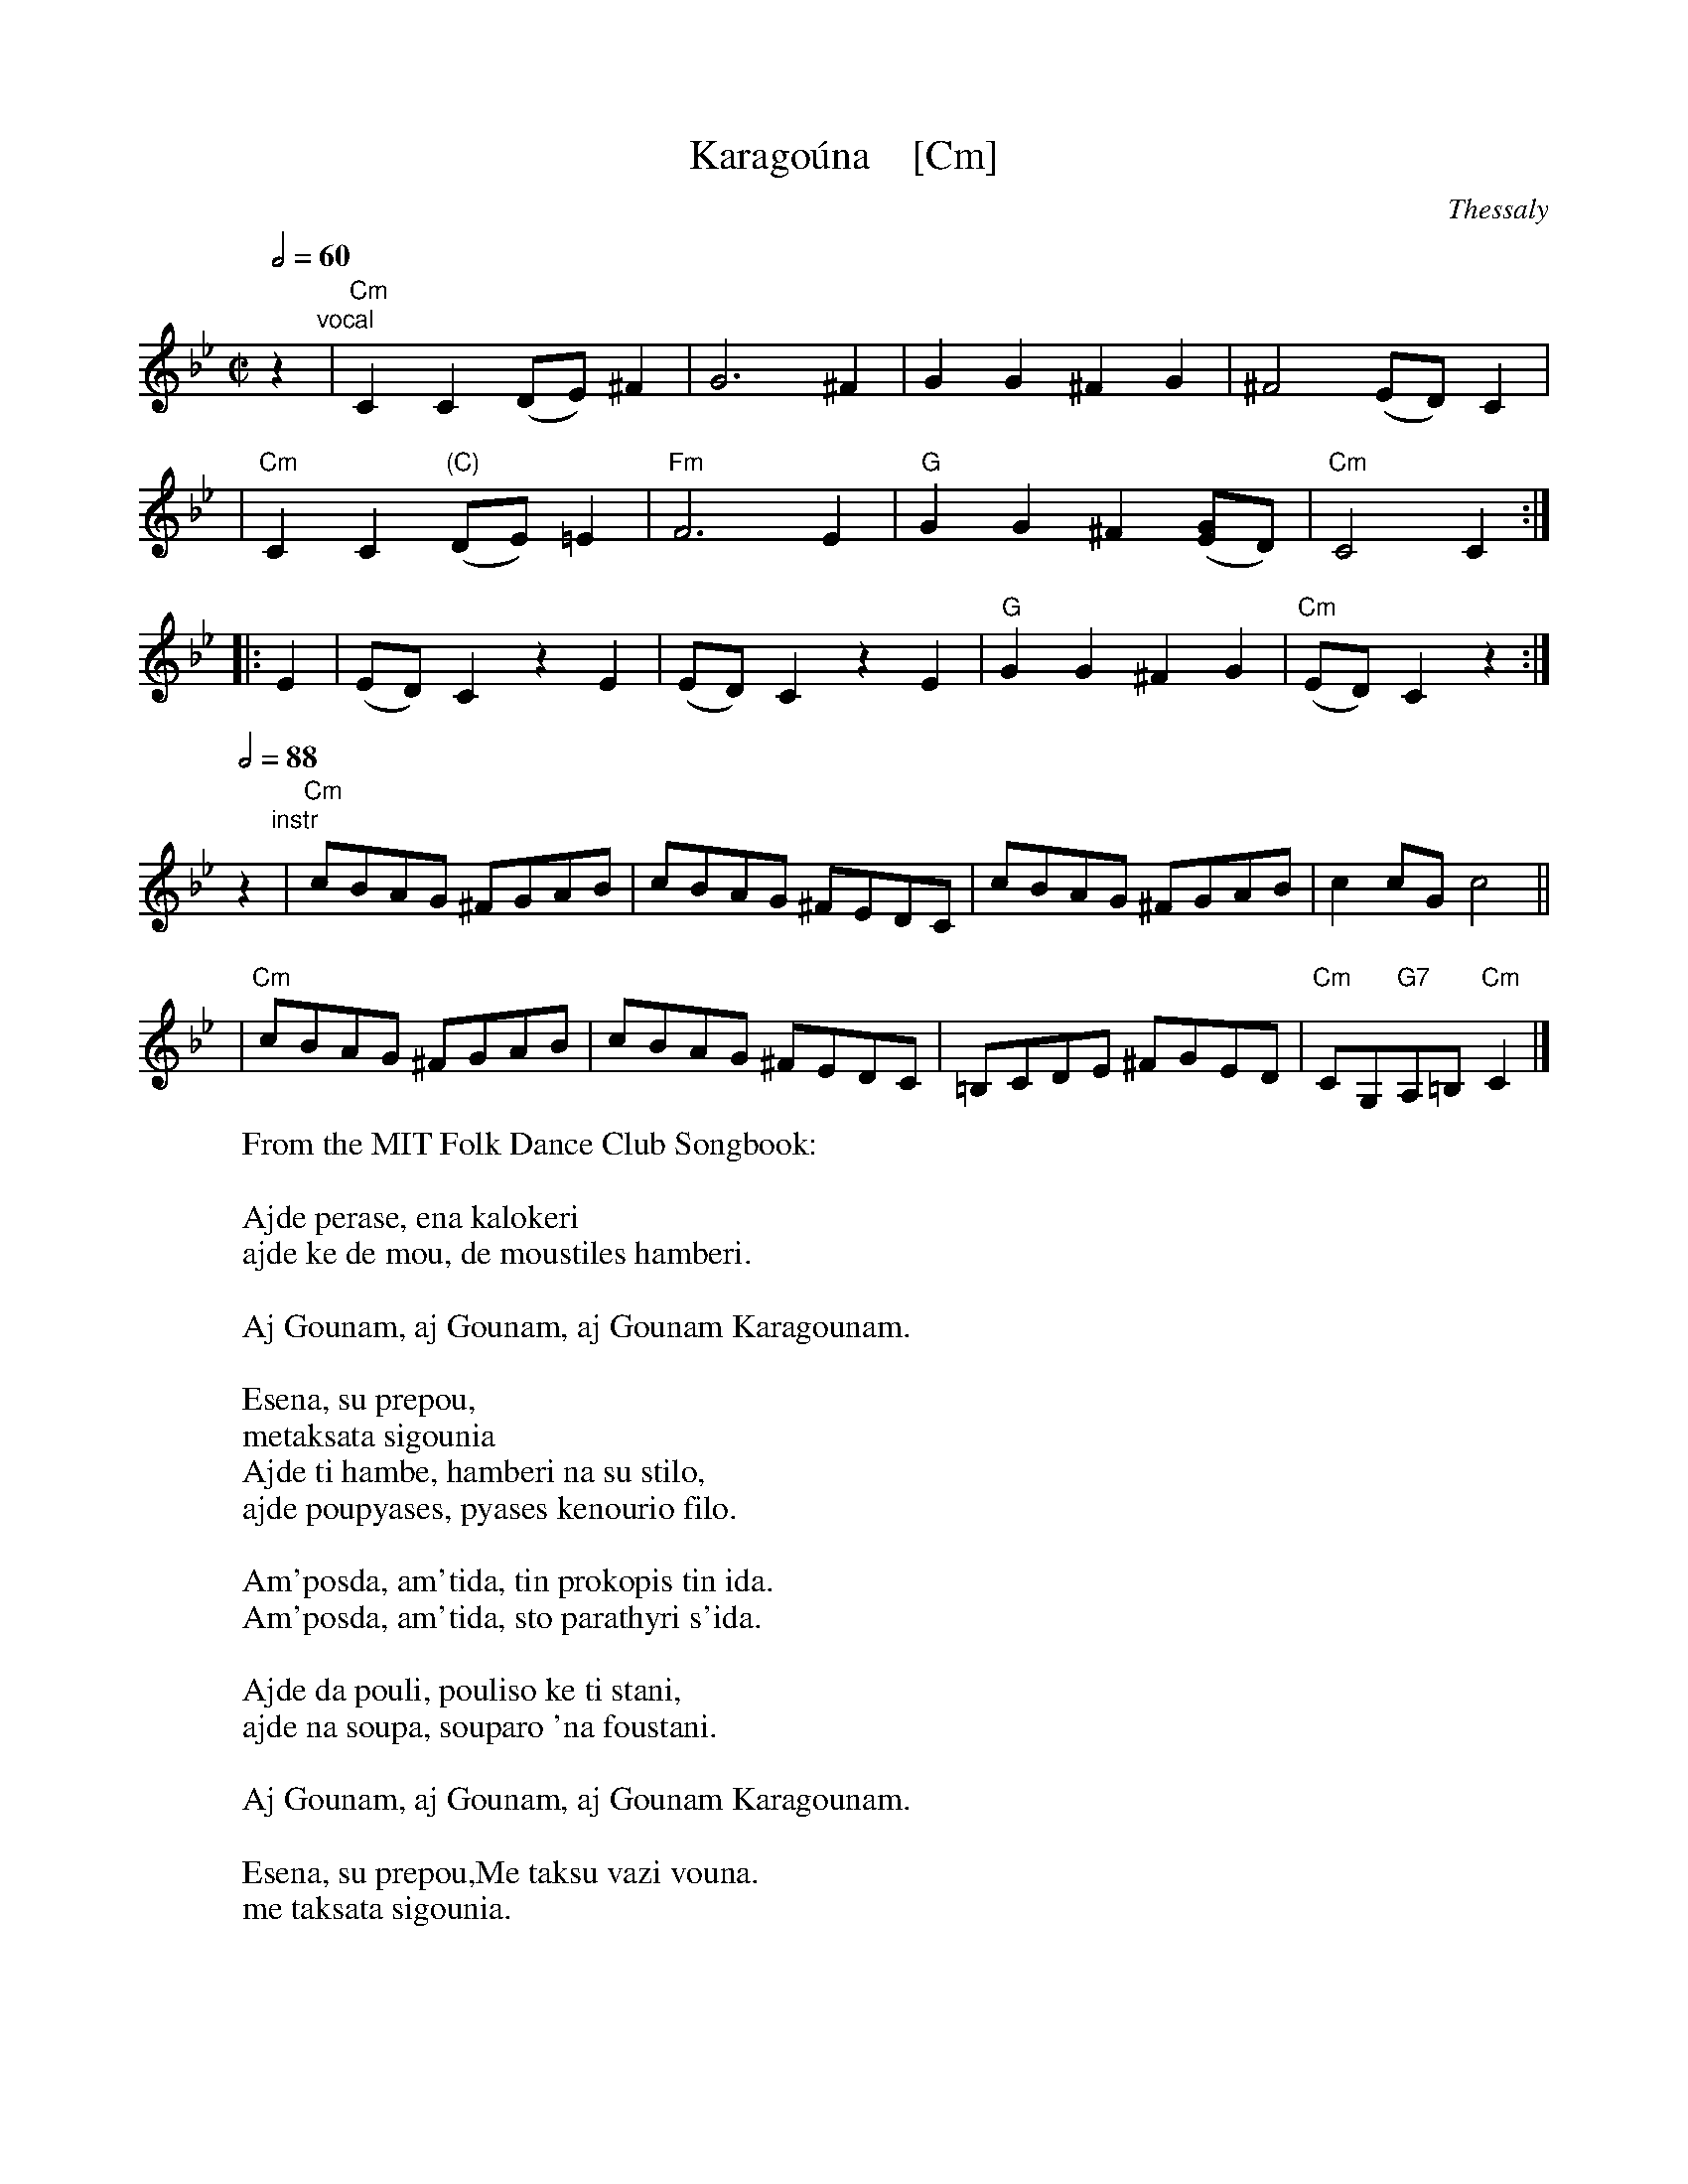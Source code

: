 X: 1
T: Karago\'una    [Cm]
O: Thessaly
M: C|
L: 1/8
Q: 1/2=60
K: Cdor
z2 "vocal"\
| "Cm"C2C2 (DE)^F2 | G6 ^F2 | G2G2 ^F2G2 | ^F4 (ED)C2 |
%w: 1.~Ay-de pe-*ra-se,* e-na ka-lo-ke-ri
%w: 2.~E-se-na,* sou pre-pou, me-ta-ksa-ta si-gou-*nia
%w: 3.~Ay-de da* pou-li, pou-li-so ki ti sta-ni,
| "Cm"C2C2 "(C)"(DE)=E2 | "Fm"F6 E2 | "G"G2G2 ^F2([GE]D) | "Cm"C4 C2 :|
%w: 1.~ay-de ke* de mou, de mou-sti-les ham-*be-ri.
%w: 2.~ay-de ti* ham-be, ham-be-ri na sou* sti-lo,
%w: 3.~ay-de na* sou-pa, sou-pa-ro 'na fou-*sta-ni.
|: E2 | (ED)C2 z2E2 | (ED)C2 z2E2 | "G"G2G2 ^F2G2 | "Cm"(ED)C2 z2 :|
%w: 1.~Ay Gou-*nam, ay Gou-*nam, ay Gou-nam Ka-ra-gou-*nam.
%w: 2.~Am-pos-*da, am-ti-*da, tin pro-ko-pis tin i-*da.
%w:    Am-pos-*da, am-ti-*da, sto pa-ra-thi-ri s'i-*da.
%w: 3.~Ay Gou-*nam, ay Gou-*nam, ay Gou-nam Ka-ra-gou-*nam.
Q:1/2=88
z2"instr"\
| "Cm"cBAG ^FGAB | cBAG ^FEDC | cBAG ^FGAB | c2cG c4 ||
| "Cm"cBAG ^FGAB | cBAG ^FEDC | =B,CDE ^FGED | "Cm"CG,"G7"A,=B,"Cm"C2 |]
W: From the MIT Folk Dance Club Songbook:
W:
W: Ajde perase, ena kalokeri
W: ajde ke de mou, de moustiles hamberi.
W:
W: Aj Gounam, aj Gounam, aj Gounam Karagounam.
W:
W: Esena, su prepou,
W: metaksata sigounia
W: Ajde ti hambe, hamberi na su stilo,
W: ajde poupyases, pyases kenourio filo.
W:
W: Am'posda, am'tida, tin prokopis tin ida.
W: Am'posda, am'tida, sto parathyri s'ida.
W:
W: Ajde da pouli, pouliso ke ti stani,
W: ajde na soupa, souparo 'na foustani.
W:
W: Aj Gounam, aj Gounam, aj Gounam Karagounam.
W:
W: Esena, su prepou,Me taksu vazi vouna.
W: me taksata sigounia.
W:
W: Aide, one summer has passed and you haven't sent me any news
W: Ai Gouna, ai Gouna, my Karagouna, you deserve silken sigounia.
W: Aide, what news shall I send you, aide, now that you have a new lover?
W: Indeed, how now, I saw purpose, Indeed, how now, I saw you in the window.
W: Aide, I will sell, I'll sell the flock of sheep, aide, to buy, to buy you a skirt.
